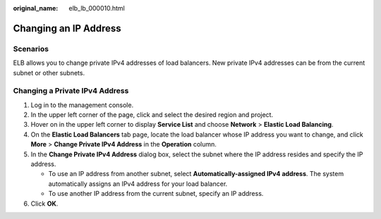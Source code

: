 :original_name: elb_lb_000010.html

.. _elb_lb_000010:

Changing an IP Address
======================

Scenarios
---------

ELB allows you to change private IPv4 addresses of load balancers. New private IPv4 addresses can be from the current subnet or other subnets.

Changing a Private IPv4 Address
-------------------------------

#. Log in to the management console.
#. In the upper left corner of the page, click |image1| and select the desired region and project.
#. Hover on |image2| in the upper left corner to display **Service List** and choose **Network** > **Elastic Load Balancing**.
#. On the **Elastic Load Balancers** tab page, locate the load balancer whose IP address you want to change, and click **More** > **Change Private IPv4 Address** in the **Operation** column.
#. In the **Change Private IPv4 Address** dialog box, select the subnet where the IP address resides and specify the IP address.

   -  To use an IP address from another subnet, select **Automatically-assigned IPv4 address**. The system automatically assigns an IPv4 address for your load balancer.
   -  To use another IP address from the current subnet, specify an IP address.

#. Click **OK**.

.. |image1| image:: /_static/images/en-us_image_0000001211126503.png
.. |image2| image:: /_static/images/en-us_image_0000001120894978.png
